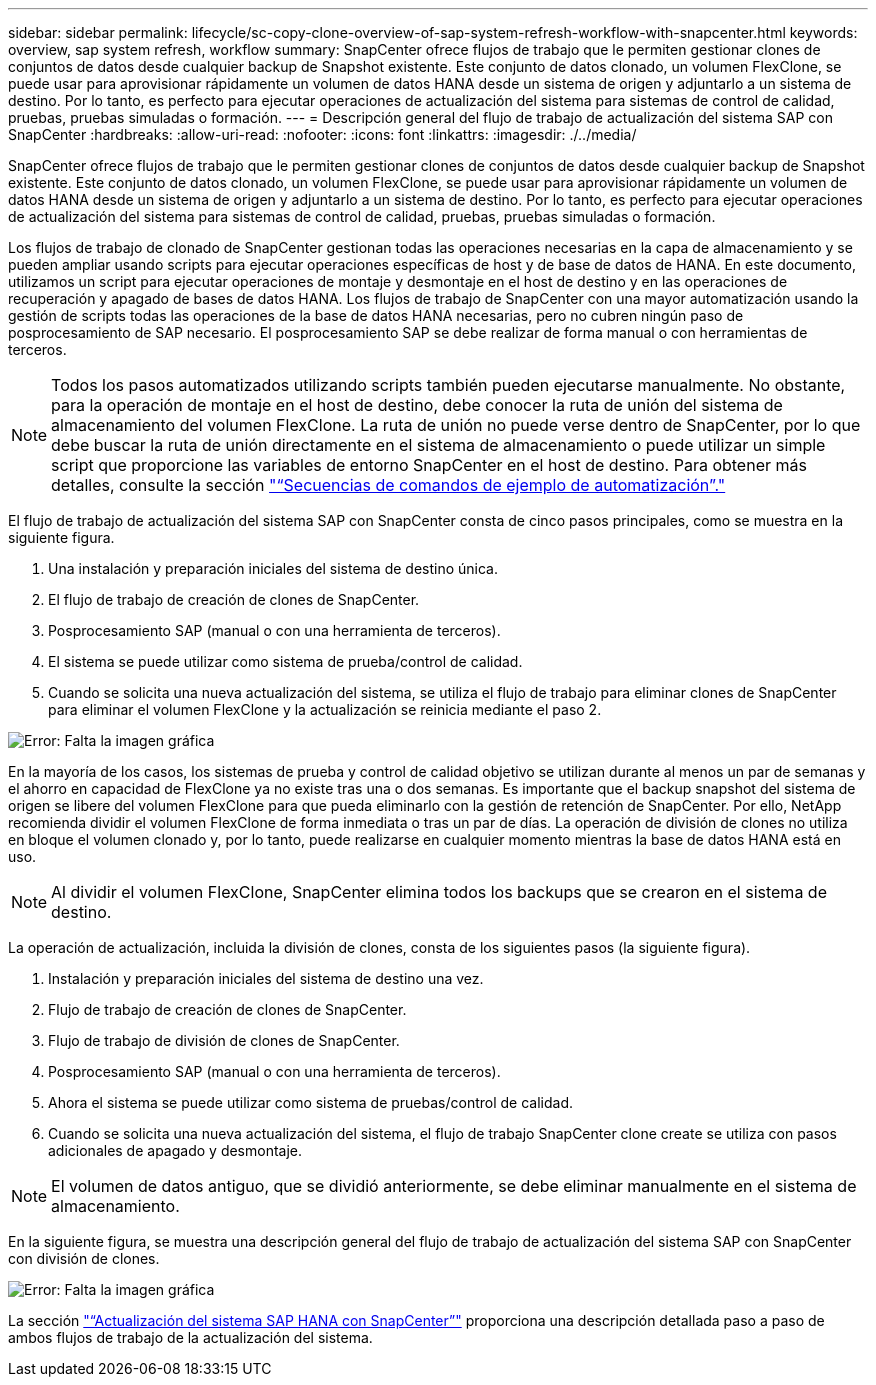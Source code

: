 ---
sidebar: sidebar 
permalink: lifecycle/sc-copy-clone-overview-of-sap-system-refresh-workflow-with-snapcenter.html 
keywords: overview, sap system refresh, workflow 
summary: SnapCenter ofrece flujos de trabajo que le permiten gestionar clones de conjuntos de datos desde cualquier backup de Snapshot existente. Este conjunto de datos clonado, un volumen FlexClone, se puede usar para aprovisionar rápidamente un volumen de datos HANA desde un sistema de origen y adjuntarlo a un sistema de destino. Por lo tanto, es perfecto para ejecutar operaciones de actualización del sistema para sistemas de control de calidad, pruebas, pruebas simuladas o formación. 
---
= Descripción general del flujo de trabajo de actualización del sistema SAP con SnapCenter
:hardbreaks:
:allow-uri-read: 
:nofooter: 
:icons: font
:linkattrs: 
:imagesdir: ./../media/


[role="lead"]
SnapCenter ofrece flujos de trabajo que le permiten gestionar clones de conjuntos de datos desde cualquier backup de Snapshot existente. Este conjunto de datos clonado, un volumen FlexClone, se puede usar para aprovisionar rápidamente un volumen de datos HANA desde un sistema de origen y adjuntarlo a un sistema de destino. Por lo tanto, es perfecto para ejecutar operaciones de actualización del sistema para sistemas de control de calidad, pruebas, pruebas simuladas o formación.

Los flujos de trabajo de clonado de SnapCenter gestionan todas las operaciones necesarias en la capa de almacenamiento y se pueden ampliar usando scripts para ejecutar operaciones específicas de host y de base de datos de HANA. En este documento, utilizamos un script para ejecutar operaciones de montaje y desmontaje en el host de destino y en las operaciones de recuperación y apagado de bases de datos HANA. Los flujos de trabajo de SnapCenter con una mayor automatización usando la gestión de scripts todas las operaciones de la base de datos HANA necesarias, pero no cubren ningún paso de posprocesamiento de SAP necesario. El posprocesamiento SAP se debe realizar de forma manual o con herramientas de terceros.


NOTE: Todos los pasos automatizados utilizando scripts también pueden ejecutarse manualmente. No obstante, para la operación de montaje en el host de destino, debe conocer la ruta de unión del sistema de almacenamiento del volumen FlexClone. La ruta de unión no puede verse dentro de SnapCenter, por lo que debe buscar la ruta de unión directamente en el sistema de almacenamiento o puede utilizar un simple script que proporcione las variables de entorno SnapCenter en el host de destino. Para obtener más detalles, consulte la sección link:sc-copy-clone-automation-example-scripts.html["“Secuencias de comandos de ejemplo de automatización”."]

El flujo de trabajo de actualización del sistema SAP con SnapCenter consta de cinco pasos principales, como se muestra en la siguiente figura.

. Una instalación y preparación iniciales del sistema de destino única.
. El flujo de trabajo de creación de clones de SnapCenter.
. Posprocesamiento SAP (manual o con una herramienta de terceros).
. El sistema se puede utilizar como sistema de prueba/control de calidad.
. Cuando se solicita una nueva actualización del sistema, se utiliza el flujo de trabajo para eliminar clones de SnapCenter para eliminar el volumen FlexClone y la actualización se reinicia mediante el paso 2.


image:sc-copy-clone-image7.png["Error: Falta la imagen gráfica"]

En la mayoría de los casos, los sistemas de prueba y control de calidad objetivo se utilizan durante al menos un par de semanas y el ahorro en capacidad de FlexClone ya no existe tras una o dos semanas. Es importante que el backup snapshot del sistema de origen se libere del volumen FlexClone para que pueda eliminarlo con la gestión de retención de SnapCenter. Por ello, NetApp recomienda dividir el volumen FlexClone de forma inmediata o tras un par de días. La operación de división de clones no utiliza en bloque el volumen clonado y, por lo tanto, puede realizarse en cualquier momento mientras la base de datos HANA está en uso.


NOTE: Al dividir el volumen FlexClone, SnapCenter elimina todos los backups que se crearon en el sistema de destino.

La operación de actualización, incluida la división de clones, consta de los siguientes pasos (la siguiente figura).

. Instalación y preparación iniciales del sistema de destino una vez.
. Flujo de trabajo de creación de clones de SnapCenter.
. Flujo de trabajo de división de clones de SnapCenter.
. Posprocesamiento SAP (manual o con una herramienta de terceros).
. Ahora el sistema se puede utilizar como sistema de pruebas/control de calidad.
. Cuando se solicita una nueva actualización del sistema, el flujo de trabajo SnapCenter clone create se utiliza con pasos adicionales de apagado y desmontaje.



NOTE: El volumen de datos antiguo, que se dividió anteriormente, se debe eliminar manualmente en el sistema de almacenamiento.

En la siguiente figura, se muestra una descripción general del flujo de trabajo de actualización del sistema SAP con SnapCenter con división de clones.

image:sc-copy-clone-image8.png["Error: Falta la imagen gráfica"]

La sección link:sc-copy-clone-sap-hana-system-refresh-with-snapcenter.html["“Actualización del sistema SAP HANA con SnapCenter”"] proporciona una descripción detallada paso a paso de ambos flujos de trabajo de la actualización del sistema.
